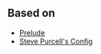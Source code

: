
** Based on

- [[https://github.com/bbatsov/prelude][Prelude]]
- [[https://github.com/purcell/emacs.d][Steve Purcell's Config]]

